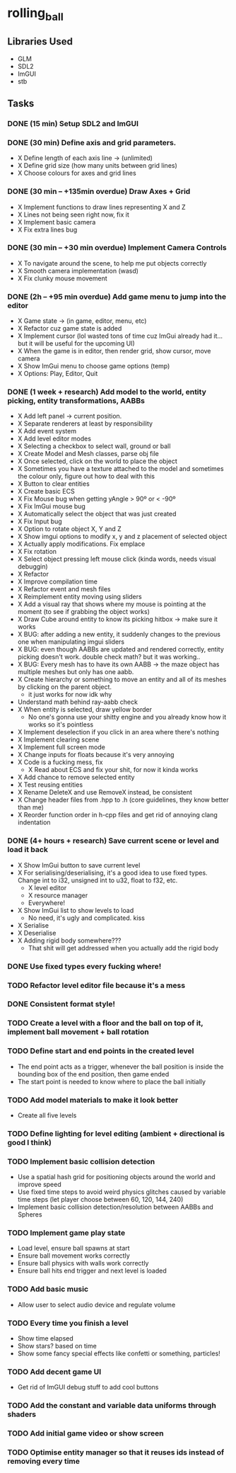 * rolling_ball

** Libraries Used

- GLM
- SDL2
- ImGUI
- stb

** Tasks

*** DONE (15 min) Setup SDL2 and ImGUI

*** DONE (30 min) Define axis and grid parameters.
- X Define length of each axis line -> (unlimited)
- X Define grid size (how many units between grid lines)
- X Choose colours for axes and grid lines

*** DONE (30 min -- +135min overdue) Draw Axes + Grid

- X Implement functions to draw lines representing X and Z
- X Lines not being seen right now, fix it
- X Implement basic camera
- X Fix extra lines bug

*** DONE (30 min -- +30 min overdue) Implement Camera Controls

- X To navigate around the scene, to help me put objects correctly
- X Smooth camera implementation (wasd)
- X Fix clunky mouse movement

*** DONE (2h -- +95 min overdue) Add game menu to jump into the editor

- X Game state -> (in game, editor, menu, etc)
- X Refactor cuz game state is added
- X Implement cursor (lol wasted tons of time cuz ImGui already had it... but it will be useful for the upcoming UI)
- X When the game is in editor, then render grid, show cursor, move camera
- X Show ImGui menu to choose game options (temp)
- X Options: Play, Editor, Quit

*** DONE (1 week + research) Add model to the world, entity picking, entity transformations, AABBs

- X Add left panel -> current position.
- X Separate renderers at least by responsibility
- X Add event system
- X Add level editor modes
- X Selecting a checkbox to select wall, ground or ball
- X Create Model and Mesh classes, parse obj file
- X Once selected, click on the world to place the object
- X Sometimes you have a texture attached to the model and sometimes the colour only, figure out how to deal with this
- X Button to clear entities
- X Create basic ECS
- X Fix Mouse bug when getting yAngle > 90º or < -90º
- X Fix ImGui mouse bug
- X Automatically select the object that was just created
- X Fix Input bug
- X Option to rotate object X, Y and Z
- X Show imgui options to modify x, y and z placement of selected object
- X Actually apply modifications. Fix emplace
- X Fix rotation
- X Select object pressing left mouse click (kinda words, needs visual debuggin)
- X Refactor
- X Improve compilation time
- X Refactor event and mesh files
- X Reimplement entity moving using sliders
- X Add a visual ray that shows where my mouse is pointing at the moment (to see if grabbing the object works)
- X Draw Cube around entity to know its picking hitbox -> make sure it works
- X BUG: after adding a new entity, it suddenly changes to the previous one when manipulating imgui sliders
- X BUG: even though AABBs are updated and rendered correctly, entity picking doesn't work. double check math? but it was working..
- X BUG: Every mesh has to have its own AABB -> the maze object has multiple meshes but only has one aabb.
- X Create hierarchy or something to move an entity and all of its meshes by clicking on the parent object.
  - it just works for now idk why
- Understand math behind ray-aabb check
- X When entity is selected, draw yellow border
  - No one's gonna use your shitty engine and you already know how it works so it's pointless
- X Implement deselection if you click in an area where there's nothing
- X Implement clearing scene
- X Implement full screen mode
- X Change inputs for floats because it's very annoying
- X Code is a fucking mess, fix
  - X Read about ECS and fix your shit, for now it kinda works
- X Add chance to remove selected entity
- X Test reusing entities
- X Rename DeleteX and use RemoveX instead, be consistent
- X Change header files from .hpp to .h (core guidelines, they know better than me)
- X Reorder function order in h-cpp files and get rid of annoying clang indentation

*** DONE (4+ hours + research) Save current scene or level and load it back

- X Show ImGui button to save current level
- X For serialising/deserialising, it's a good idea to use fixed types. Change int to i32, unsigned int to u32, float to f32, etc.
  - X level editor
  - X resource manager
  - Everywhere!
- X Show ImGui list to show levels to load
  - No need, it's ugly and complicated. kiss
- X Serialise
- X Deserialise
- X Adding rigid body somewhere???
  - That shit will get addressed when you actually add the rigid body

*** DONE Use fixed types every fucking where!
*** TODO Refactor level editor file because it's a mess
*** DONE Consistent format style!
*** TODO Create a level with a floor and the ball on top of it, implement ball movement + ball rotation

*** TODO Define start and end points in the created level

- The end point acts as a trigger, whenever the ball position is inside the bounding box of the end position, then game ended
- The start point is needed to know where to place the ball initially

*** TODO Add model materials to make it look better

- Create all five levels

*** TODO Define lighting for level editing (ambient + directional is good I think)

*** TODO Implement basic collision detection

- Use a spatial hash grid for positioning objects around the world and improve speed
- Use fixed time steps to avoid weird physics glitches caused by variable time steps (let player choose between 60, 120, 144, 240)
- Implement basic collision detection/resolution between AABBs and Spheres

*** TODO Implement game play state

- Load level, ensure ball spawns at start
- Ensure ball movement works correctly
- Ensure ball physics with walls work correctly
- Ensure ball hits end trigger and next level is loaded

*** TODO Add basic music

- Allow user to select audio device and regulate volume

*** TODO Every time you finish a level

- Show time elapsed
- Show stars? based on time
- Show some fancy special effects like confetti or something, particles!

*** TODO Add decent game UI

- Get rid of ImGUI debug stuff to add cool buttons

*** TODO Add the constant and variable data uniforms through shaders

*** TODO Add initial game video or show screen

*** TODO Optimise entity manager so that it reuses ids instead of removing every time
